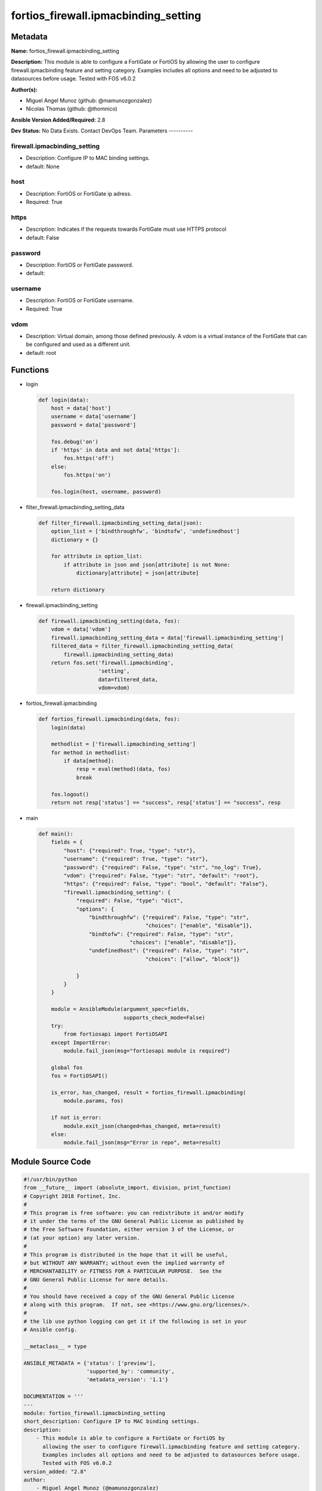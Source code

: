 =====================================
fortios_firewall.ipmacbinding_setting
=====================================


Metadata
--------




**Name:** fortios_firewall.ipmacbinding_setting

**Description:** This module is able to configure a FortiGate or FortiOS by allowing the user to configure firewall.ipmacbinding feature and setting category. Examples includes all options and need to be adjusted to datasources before usage. Tested with FOS v6.0.2


**Author(s):**

- Miguel Angel Munoz (github: @mamunozgonzalez)

- Nicolas Thomas (github: @thomnico)



**Ansible Version Added/Required:** 2.8

**Dev Status:** No Data Exists. Contact DevOps Team.
Parameters
----------

firewall.ipmacbinding_setting
+++++++++++++++++++++++++++++

- Description: Configure IP to MAC binding settings.



- default: None

host
++++

- Description: FortiOS or FortiGate ip adress.



- Required: True

https
+++++

- Description: Indicates if the requests towards FortiGate must use HTTPS protocol



- default: False

password
++++++++

- Description: FortiOS or FortiGate password.



- default:

username
++++++++

- Description: FortiOS or FortiGate username.



- Required: True

vdom
++++

- Description: Virtual domain, among those defined previously. A vdom is a virtual instance of the FortiGate that can be configured and used as a different unit.



- default: root




Functions
---------




- login

 .. code-block:: python

    def login(data):
        host = data['host']
        username = data['username']
        password = data['password']

        fos.debug('on')
        if 'https' in data and not data['https']:
            fos.https('off')
        else:
            fos.https('on')

        fos.login(host, username, password)



- filter_firewall.ipmacbinding_setting_data

 .. code-block:: python

    def filter_firewall.ipmacbinding_setting_data(json):
        option_list = ['bindthroughfw', 'bindtofw', 'undefinedhost']
        dictionary = {}

        for attribute in option_list:
            if attribute in json and json[attribute] is not None:
                dictionary[attribute] = json[attribute]

        return dictionary



- firewall.ipmacbinding_setting

 .. code-block:: python

    def firewall.ipmacbinding_setting(data, fos):
        vdom = data['vdom']
        firewall.ipmacbinding_setting_data = data['firewall.ipmacbinding_setting']
        filtered_data = filter_firewall.ipmacbinding_setting_data(
            firewall.ipmacbinding_setting_data)
        return fos.set('firewall.ipmacbinding',
                       'setting',
                       data=filtered_data,
                       vdom=vdom)



- fortios_firewall.ipmacbinding

 .. code-block:: python

    def fortios_firewall.ipmacbinding(data, fos):
        login(data)

        methodlist = ['firewall.ipmacbinding_setting']
        for method in methodlist:
            if data[method]:
                resp = eval(method)(data, fos)
                break

        fos.logout()
        return not resp['status'] == "success", resp['status'] == "success", resp



- main

 .. code-block:: python

    def main():
        fields = {
            "host": {"required": True, "type": "str"},
            "username": {"required": True, "type": "str"},
            "password": {"required": False, "type": "str", "no_log": True},
            "vdom": {"required": False, "type": "str", "default": "root"},
            "https": {"required": False, "type": "bool", "default": "False"},
            "firewall.ipmacbinding_setting": {
                "required": False, "type": "dict",
                "options": {
                    "bindthroughfw": {"required": False, "type": "str",
                                      "choices": ["enable", "disable"]},
                    "bindtofw": {"required": False, "type": "str",
                                 "choices": ["enable", "disable"]},
                    "undefinedhost": {"required": False, "type": "str",
                                      "choices": ["allow", "block"]}

                }
            }
        }

        module = AnsibleModule(argument_spec=fields,
                               supports_check_mode=False)
        try:
            from fortiosapi import FortiOSAPI
        except ImportError:
            module.fail_json(msg="fortiosapi module is required")

        global fos
        fos = FortiOSAPI()

        is_error, has_changed, result = fortios_firewall.ipmacbinding(
            module.params, fos)

        if not is_error:
            module.exit_json(changed=has_changed, meta=result)
        else:
            module.fail_json(msg="Error in repo", meta=result)





Module Source Code
------------------

.. code-block:: python

    #!/usr/bin/python
    from __future__ import (absolute_import, division, print_function)
    # Copyright 2018 Fortinet, Inc.
    #
    # This program is free software: you can redistribute it and/or modify
    # it under the terms of the GNU General Public License as published by
    # the Free Software Foundation, either version 3 of the License, or
    # (at your option) any later version.
    #
    # This program is distributed in the hope that it will be useful,
    # but WITHOUT ANY WARRANTY; without even the implied warranty of
    # MERCHANTABILITY or FITNESS FOR A PARTICULAR PURPOSE.  See the
    # GNU General Public License for more details.
    #
    # You should have received a copy of the GNU General Public License
    # along with this program.  If not, see <https://www.gnu.org/licenses/>.
    #
    # the lib use python logging can get it if the following is set in your
    # Ansible config.

    __metaclass__ = type

    ANSIBLE_METADATA = {'status': ['preview'],
                        'supported_by': 'community',
                        'metadata_version': '1.1'}

    DOCUMENTATION = '''
    ---
    module: fortios_firewall.ipmacbinding_setting
    short_description: Configure IP to MAC binding settings.
    description:
        - This module is able to configure a FortiGate or FortiOS by
          allowing the user to configure firewall.ipmacbinding feature and setting category.
          Examples includes all options and need to be adjusted to datasources before usage.
          Tested with FOS v6.0.2
    version_added: "2.8"
    author:
        - Miguel Angel Munoz (@mamunozgonzalez)
        - Nicolas Thomas (@thomnico)
    notes:
        - Requires fortiosapi library developed by Fortinet
        - Run as a local_action in your playbook
    requirements:
        - fortiosapi>=0.9.8
    options:
        host:
           description:
                - FortiOS or FortiGate ip adress.
           required: true
        username:
            description:
                - FortiOS or FortiGate username.
            required: true
        password:
            description:
                - FortiOS or FortiGate password.
            default: ""
        vdom:
            description:
                - Virtual domain, among those defined previously. A vdom is a
                  virtual instance of the FortiGate that can be configured and
                  used as a different unit.
            default: root
        https:
            description:
                - Indicates if the requests towards FortiGate must use HTTPS
                  protocol
            type: bool
            default: false
        firewall.ipmacbinding_setting:
            description:
                - Configure IP to MAC binding settings.
            default: null
            suboptions:
                bindthroughfw:
                    description:
                        - Enable/disable use of IP/MAC binding to filter packets that would normally go through the firewall.
                    choices:
                        - enable
                        - disable
                bindtofw:
                    description:
                        - Enable/disable use of IP/MAC binding to filter packets that would normally go to the firewall.
                    choices:
                        - enable
                        - disable
                undefinedhost:
                    description:
                        - Select action to take on packets with IP/MAC addresses not in the binding list (default = block).
                    choices:
                        - allow
                        - block
    '''

    EXAMPLES = '''
    - hosts: localhost
      vars:
       host: "192.168.122.40"
       username: "admin"
       password: ""
       vdom: "root"
      tasks:
      - name: Configure IP to MAC binding settings.
        fortios_firewall.ipmacbinding_setting:
          host:  "{{ host }}"
          username: "{{ username }}"
          password: "{{ password }}"
          vdom:  "{{ vdom }}"
          firewall.ipmacbinding_setting:
            bindthroughfw: "enable"
            bindtofw: "enable"
            undefinedhost: "allow"
    '''

    RETURN = '''
    build:
      description: Build number of the fortigate image
      returned: always
      type: string
      sample: '1547'
    http_method:
      description: Last method used to provision the content into FortiGate
      returned: always
      type: string
      sample: 'PUT'
    http_status:
      description: Last result given by FortiGate on last operation applied
      returned: always
      type: string
      sample: "200"
    mkey:
      description: Master key (id) used in the last call to FortiGate
      returned: success
      type: string
      sample: "key1"
    name:
      description: Name of the table used to fulfill the request
      returned: always
      type: string
      sample: "urlfilter"
    path:
      description: Path of the table used to fulfill the request
      returned: always
      type: string
      sample: "webfilter"
    revision:
      description: Internal revision number
      returned: always
      type: string
      sample: "17.0.2.10658"
    serial:
      description: Serial number of the unit
      returned: always
      type: string
      sample: "FGVMEVYYQT3AB5352"
    status:
      description: Indication of the operation's result
      returned: always
      type: string
      sample: "success"
    vdom:
      description: Virtual domain used
      returned: always
      type: string
      sample: "root"
    version:
      description: Version of the FortiGate
      returned: always
      type: string
      sample: "v5.6.3"

    '''

    from ansible.module_utils.basic import AnsibleModule

    fos = None


    def login(data):
        host = data['host']
        username = data['username']
        password = data['password']

        fos.debug('on')
        if 'https' in data and not data['https']:
            fos.https('off')
        else:
            fos.https('on')

        fos.login(host, username, password)


    def filter_firewall.ipmacbinding_setting_data(json):
        option_list = ['bindthroughfw', 'bindtofw', 'undefinedhost']
        dictionary = {}

        for attribute in option_list:
            if attribute in json and json[attribute] is not None:
                dictionary[attribute] = json[attribute]

        return dictionary


    def firewall.ipmacbinding_setting(data, fos):
        vdom = data['vdom']
        firewall.ipmacbinding_setting_data = data['firewall.ipmacbinding_setting']
        filtered_data = filter_firewall.ipmacbinding_setting_data(
            firewall.ipmacbinding_setting_data)
        return fos.set('firewall.ipmacbinding',
                       'setting',
                       data=filtered_data,
                       vdom=vdom)


    def fortios_firewall.ipmacbinding(data, fos):
        login(data)

        methodlist = ['firewall.ipmacbinding_setting']
        for method in methodlist:
            if data[method]:
                resp = eval(method)(data, fos)
                break

        fos.logout()
        return not resp['status'] == "success", resp['status'] == "success", resp


    def main():
        fields = {
            "host": {"required": True, "type": "str"},
            "username": {"required": True, "type": "str"},
            "password": {"required": False, "type": "str", "no_log": True},
            "vdom": {"required": False, "type": "str", "default": "root"},
            "https": {"required": False, "type": "bool", "default": "False"},
            "firewall.ipmacbinding_setting": {
                "required": False, "type": "dict",
                "options": {
                    "bindthroughfw": {"required": False, "type": "str",
                                      "choices": ["enable", "disable"]},
                    "bindtofw": {"required": False, "type": "str",
                                 "choices": ["enable", "disable"]},
                    "undefinedhost": {"required": False, "type": "str",
                                      "choices": ["allow", "block"]}

                }
            }
        }

        module = AnsibleModule(argument_spec=fields,
                               supports_check_mode=False)
        try:
            from fortiosapi import FortiOSAPI
        except ImportError:
            module.fail_json(msg="fortiosapi module is required")

        global fos
        fos = FortiOSAPI()

        is_error, has_changed, result = fortios_firewall.ipmacbinding(
            module.params, fos)

        if not is_error:
            module.exit_json(changed=has_changed, meta=result)
        else:
            module.fail_json(msg="Error in repo", meta=result)


    if __name__ == '__main__':
        main()


